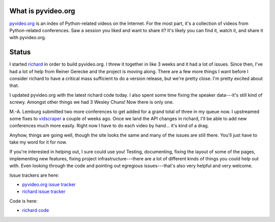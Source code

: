 .. title: pyvideo status: April 15th, 2012
.. slug: status_20120415
.. date: 2012-04-15 20:09:26
.. tags: dev, python, richard, pyvideo


What is pyvideo.org
===================

`pyvideo.org <http://pyvideo.org/>`_ is an index
of Python-related videos on the Internet.  For the most part, it's a
collection of videos from Python-related conferences.  Saw a session you
liked and want to share it?  It's likely you can find it, watch it, and
share it with pyvideo.org.


Status
======

I started `richard <http://github.com/willkg/richard>`_ in order to build
pyvideo.org. I threw it together in like 3 weeks and it had a lot of issues.
Since then, I've had a lot of help from Reiner Gerecke and the project is
moving along. There are a few more things I want before I consider richard
to have a critical mass sufficient to do a version release, but we're
pretty close. I'm pretty excited about that.

I updated pyvideo.org with the latest richard code today. I also spent some
time fixing the speaker data---it's still kind of screwy. Amongst other
things we had 3 Wesley Chuns! Now there is only one.

M.-A. Lemburg submitted two more conferences to get added for a grand total
of three in my queue now. I upstreamed some fixes to `vidscraper
<http://github.com/pculture/vidscraper>`_ a couple of weeks ago. Once we
land the API changes in richard, I'll be able to add new conferences much
more easily. Right now I have to do each video by hand... it's kind of a
drag.

Anyhow, things are going well, though the site looks the same and many of
the issues are still there. You'll just have to take my word for it for
now.

If you're interested in helping out, I sure could use you! Testing,
documenting, fixing the layout of some of the pages, implementing
new features, fixing project infrastructure---there are a lot of
different kinds of things you could help out with. Even looking through
the code and pointing out egregious issues---that's also very helpful
and very welcome.

Issue trackers are here:

* `pyvideo.org issue tracker <http://github.com/willkg/pmc/issues/>`_
* `richard issue tracker <http://github.com/willkg/richard/issues/>`_

Code is here:

* `richard code <http://github.com/willkg>`_

